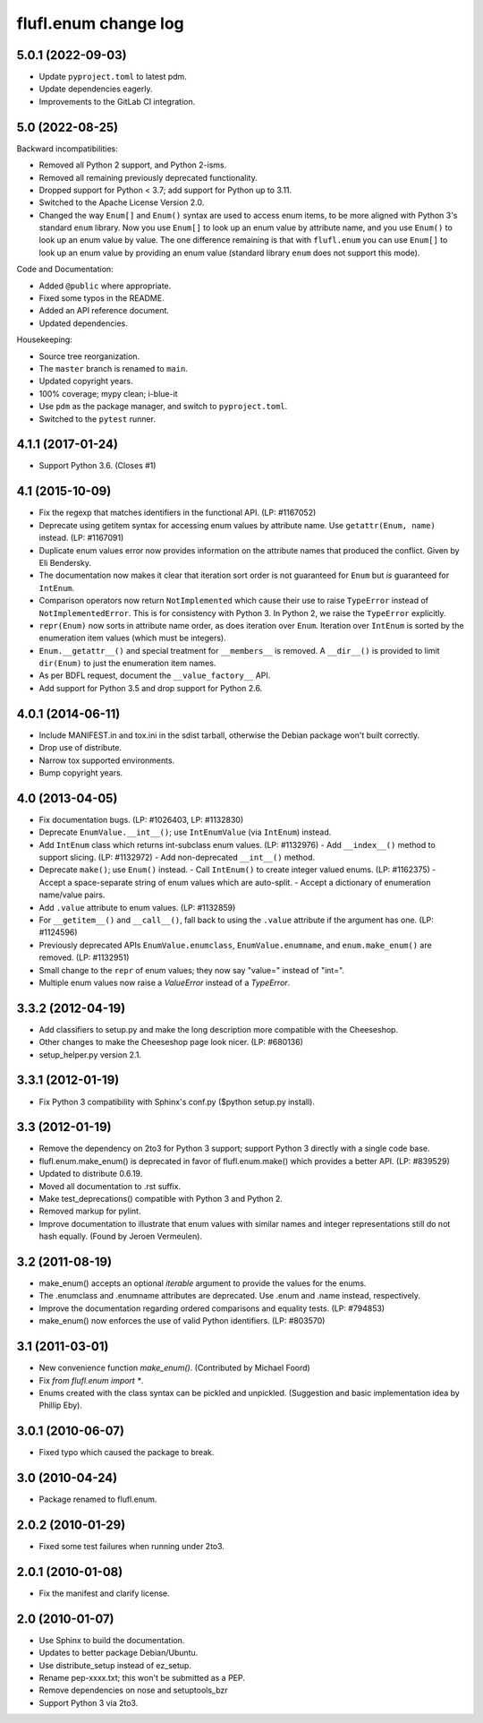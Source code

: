 =====================
flufl.enum change log
=====================

5.0.1 (2022-09-03)
==================
* Update ``pyproject.toml`` to latest pdm.
* Update dependencies eagerly.
* Improvements to the GitLab CI integration.

5.0 (2022-08-25)
================
Backward incompatibilities:

* Removed all Python 2 support, and Python 2-isms.
* Removed all remaining previously deprecated functionality.
* Dropped support for Python < 3.7; add support for Python up to 3.11.
* Switched to the Apache License Version 2.0.
* Changed the way ``Enum[]`` and ``Enum()`` syntax are used to access enum
  items, to be more aligned with Python 3's standard ``enum`` library.  Now
  you use ``Enum[]`` to look up an enum value by attribute name, and you use
  ``Enum()`` to look up an enum value by value.  The one difference remaining
  is that with ``flufl.enum`` you can use ``Enum[]`` to look up an enum value
  by providing an enum value (standard library ``enum`` does not support this
  mode).

Code and Documentation:

* Added ``@public`` where appropriate.
* Fixed some typos in the README.
* Added an API reference document.
* Updated dependencies.

Housekeeping:

* Source tree reorganization.
* The ``master`` branch is renamed to ``main``.
* Updated copyright years.
* 100% coverage; mypy clean; i-blue-it
* Use ``pdm`` as the package manager, and switch to ``pyproject.toml``.
* Switched to the ``pytest`` runner.

4.1.1 (2017-01-24)
==================
* Support Python 3.6.  (Closes #1)

4.1 (2015-10-09)
================
* Fix the regexp that matches identifiers in the functional API.
  (LP: #1167052)
* Deprecate using getitem syntax for accessing enum values by attribute
  name.  Use ``getattr(Enum, name)`` instead.  (LP: #1167091)
* Duplicate enum values error now provides information on the attribute names
  that produced the conflict.  Given by Eli Bendersky.
* The documentation now makes it clear that iteration sort order is not
  guaranteed for ``Enum`` but *is* guaranteed for ``IntEnum``.
* Comparison operators now return ``NotImplemented`` which cause their use to
  raise ``TypeError`` instead of ``NotImplementedError``.  This is for
  consistency with Python 3.  In Python 2, we raise the ``TypeError``
  explicitly.
* ``repr(Enum)`` now sorts in attribute name order, as does iteration over
  ``Enum``.  Iteration over ``IntEnum`` is sorted by the enumeration item
  values (which must be integers).
* ``Enum.__getattr__()`` and special treatment for ``__members__`` is
  removed.  A ``__dir__()`` is provided to limit ``dir(Enum)`` to just the
  enumeration item names.
* As per BDFL request, document the ``__value_factory__`` API.
* Add support for Python 3.5 and drop support for Python 2.6.

4.0.1 (2014-06-11)
==================
* Include MANIFEST.in and tox.ini in the sdist tarball, otherwise the Debian
  package won't built correctly.
* Drop use of distribute.
* Narrow tox supported environments.
* Bump copyright years.

4.0 (2013-04-05)
================
* Fix documentation bugs.  (LP: #1026403, LP: #1132830)
* Deprecate ``EnumValue.__int__()``; use ``IntEnumValue`` (via ``IntEnum``)
  instead.
* Add ``IntEnum`` class which returns int-subclass enum values. (LP: #1132976)
  - Add ``__index__()`` method to support slicing.  (LP: #1132972)
  - Add non-deprecated ``__int__()`` method.
* Deprecate ``make()``; use ``Enum()`` instead.
  - Call ``IntEnum()`` to create integer valued enums.  (LP: #1162375)
  - Accept a space-separate string of enum values which are auto-split.
  - Accept a dictionary of enumeration name/value pairs.
* Add ``.value`` attribute to enum values.  (LP: #1132859)
* For ``__getitem__()`` and ``__call__()``, fall back to using the ``.value``
  attribute if the argument has one. (LP: #1124596)
* Previously deprecated APIs ``EnumValue.enumclass``, ``EnumValue.enumname``,
  and ``enum.make_enum()`` are removed.  (LP: #1132951)
* Small change to the ``repr`` of enum values; they now say "value=" instead
  of "int=".
* Multiple enum values now raise a `ValueError` instead of a `TypeError`.

3.3.2 (2012-04-19)
==================
* Add classifiers to setup.py and make the long description more compatible
  with the Cheeseshop.
* Other changes to make the Cheeseshop page look nicer.  (LP: #680136)
* setup_helper.py version 2.1.

3.3.1 (2012-01-19)
==================
* Fix Python 3 compatibility with Sphinx's conf.py ($python setup.py install).

3.3 (2012-01-19)
================
* Remove the dependency on 2to3 for Python 3 support; support Python 3
  directly with a single code base.
* flufl.enum.make_enum() is deprecated in favor of flufl.enum.make() which
  provides a better API.  (LP: #839529)
* Updated to distribute 0.6.19.
* Moved all documentation to .rst suffix.
* Make test_deprecations() compatible with Python 3 and Python 2.
* Removed markup for pylint.
* Improve documentation to illustrate that enum values with similar names and
  integer representations still do not hash equally.  (Found by Jeroen
  Vermeulen).

3.2 (2011-08-19)
================
* make_enum() accepts an optional `iterable` argument to provide the values
  for the enums.
* The .enumclass and .enumname attributes are deprecated.  Use .enum and
  .name instead, respectively.
* Improve the documentation regarding ordered comparisons and equality
  tests.  (LP: #794853)
* make_enum() now enforces the use of valid Python identifiers. (LP: #803570)

3.1 (2011-03-01)
================
* New convenience function `make_enum()`. (Contributed by Michael Foord)
* Fix `from flufl.enum import *`.
* Enums created with the class syntax can be pickled and unpickled.
  (Suggestion and basic implementation idea by Phillip Eby).

3.0.1 (2010-06-07)
==================
* Fixed typo which caused the package to break.

3.0 (2010-04-24)
================
* Package renamed to flufl.enum.

2.0.2 (2010-01-29)
==================
* Fixed some test failures when running under 2to3.

2.0.1 (2010-01-08)
==================
* Fix the manifest and clarify license.

2.0 (2010-01-07)
================
* Use Sphinx to build the documentation.
* Updates to better package Debian/Ubuntu.
* Use distribute_setup instead of ez_setup.
* Rename pep-xxxx.txt; this won't be submitted as a PEP.
* Remove dependencies on nose and setuptools_bzr
* Support Python 3 via 2to3.
